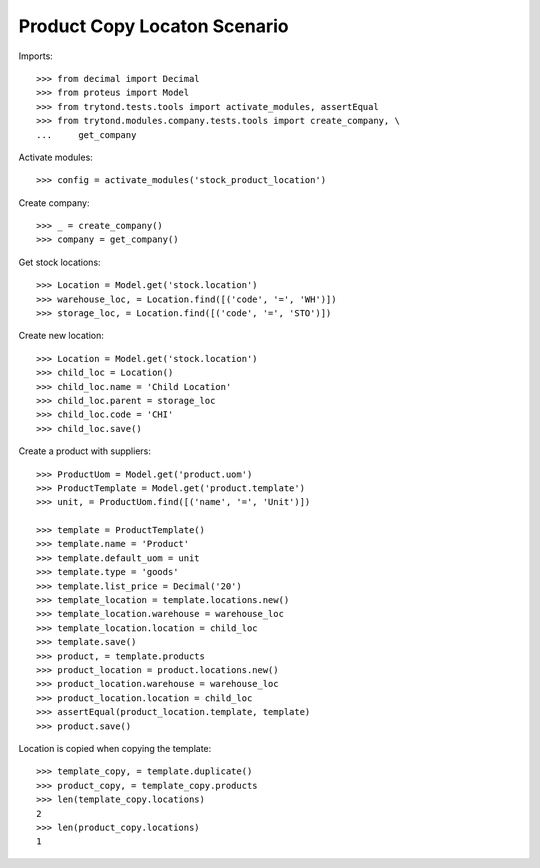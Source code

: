 =============================
Product Copy Locaton Scenario
=============================

Imports::

    >>> from decimal import Decimal
    >>> from proteus import Model
    >>> from trytond.tests.tools import activate_modules, assertEqual
    >>> from trytond.modules.company.tests.tools import create_company, \
    ...     get_company

Activate modules::

    >>> config = activate_modules('stock_product_location')

Create company::

    >>> _ = create_company()
    >>> company = get_company()

Get stock locations::

    >>> Location = Model.get('stock.location')
    >>> warehouse_loc, = Location.find([('code', '=', 'WH')])
    >>> storage_loc, = Location.find([('code', '=', 'STO')])

Create new location::

    >>> Location = Model.get('stock.location')
    >>> child_loc = Location()
    >>> child_loc.name = 'Child Location'
    >>> child_loc.parent = storage_loc
    >>> child_loc.code = 'CHI'
    >>> child_loc.save()

Create a product with suppliers::

    >>> ProductUom = Model.get('product.uom')
    >>> ProductTemplate = Model.get('product.template')
    >>> unit, = ProductUom.find([('name', '=', 'Unit')])

    >>> template = ProductTemplate()
    >>> template.name = 'Product'
    >>> template.default_uom = unit
    >>> template.type = 'goods'
    >>> template.list_price = Decimal('20')
    >>> template_location = template.locations.new()
    >>> template_location.warehouse = warehouse_loc
    >>> template_location.location = child_loc
    >>> template.save()
    >>> product, = template.products
    >>> product_location = product.locations.new()
    >>> product_location.warehouse = warehouse_loc
    >>> product_location.location = child_loc
    >>> assertEqual(product_location.template, template)
    >>> product.save()

Location is copied when copying the template::

    >>> template_copy, = template.duplicate()
    >>> product_copy, = template_copy.products
    >>> len(template_copy.locations)
    2
    >>> len(product_copy.locations)
    1
